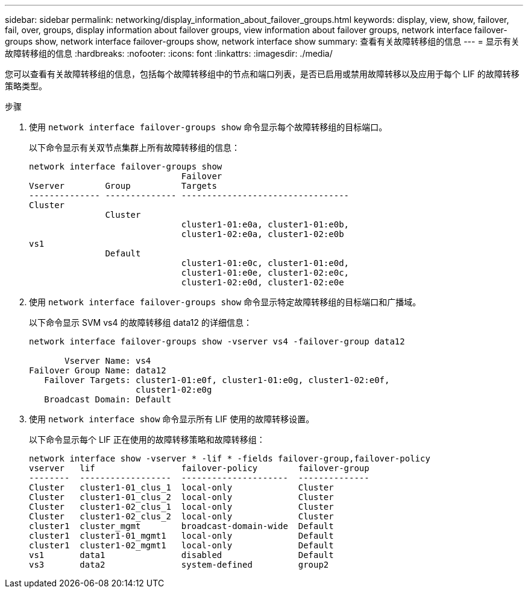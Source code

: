 ---
sidebar: sidebar 
permalink: networking/display_information_about_failover_groups.html 
keywords: display, view, show, failover, fail, over, groups, display information about failover groups, view information about failover groups, network interface failover-groups show, network interface failover-groups show, network interface show 
summary: 查看有关故障转移组的信息 
---
= 显示有关故障转移组的信息
:hardbreaks:
:nofooter: 
:icons: font
:linkattrs: 
:imagesdir: ./media/


[role="lead"]
您可以查看有关故障转移组的信息，包括每个故障转移组中的节点和端口列表，是否已启用或禁用故障转移以及应用于每个 LIF 的故障转移策略类型。

.步骤
. 使用 `network interface failover-groups show` 命令显示每个故障转移组的目标端口。
+
以下命令显示有关双节点集群上所有故障转移组的信息：

+
....
network interface failover-groups show
                              Failover
Vserver        Group          Targets
-------------- -------------- ---------------------------------
Cluster
               Cluster
                              cluster1-01:e0a, cluster1-01:e0b,
                              cluster1-02:e0a, cluster1-02:e0b
vs1
               Default
                              cluster1-01:e0c, cluster1-01:e0d,
                              cluster1-01:e0e, cluster1-02:e0c,
                              cluster1-02:e0d, cluster1-02:e0e
....
. 使用 `network interface failover-groups show` 命令显示特定故障转移组的目标端口和广播域。
+
以下命令显示 SVM vs4 的故障转移组 data12 的详细信息：

+
....
network interface failover-groups show -vserver vs4 -failover-group data12

       Vserver Name: vs4
Failover Group Name: data12
   Failover Targets: cluster1-01:e0f, cluster1-01:e0g, cluster1-02:e0f,
                     cluster1-02:e0g
   Broadcast Domain: Default
....
. 使用 `network interface show` 命令显示所有 LIF 使用的故障转移设置。
+
以下命令显示每个 LIF 正在使用的故障转移策略和故障转移组：

+
....
network interface show -vserver * -lif * -fields failover-group,failover-policy
vserver   lif                 failover-policy        failover-group
--------  ------------------  ---------------------  --------------
Cluster   cluster1-01_clus_1  local-only             Cluster
Cluster   cluster1-01_clus_2  local-only             Cluster
Cluster   cluster1-02_clus_1  local-only             Cluster
Cluster   cluster1-02_clus_2  local-only             Cluster
cluster1  cluster_mgmt        broadcast-domain-wide  Default
cluster1  cluster1-01_mgmt1   local-only             Default
cluster1  cluster1-02_mgmt1   local-only             Default
vs1       data1               disabled               Default
vs3       data2               system-defined         group2
....


